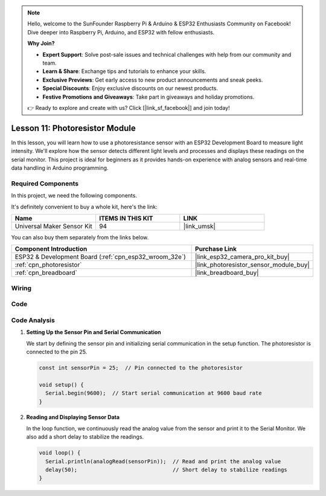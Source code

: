 .. note::

    Hello, welcome to the SunFounder Raspberry Pi & Arduino & ESP32 Enthusiasts Community on Facebook! Dive deeper into Raspberry Pi, Arduino, and ESP32 with fellow enthusiasts.

    **Why Join?**

    - **Expert Support**: Solve post-sale issues and technical challenges with help from our community and team.
    - **Learn & Share**: Exchange tips and tutorials to enhance your skills.
    - **Exclusive Previews**: Get early access to new product announcements and sneak peeks.
    - **Special Discounts**: Enjoy exclusive discounts on our newest products.
    - **Festive Promotions and Giveaways**: Take part in giveaways and holiday promotions.

    👉 Ready to explore and create with us? Click [|link_sf_facebook|] and join today!

.. _esp32_lesson11_photoresistor:

Lesson 11: Photoresistor Module
==================================

In this lesson, you will learn how to use a photoresistance sensor with an ESP32 Development Board to measure light intensity. We'll explore how the sensor detects different light levels and processes and displays these readings on the serial monitor. This project is ideal for beginners as it provides hands-on experience with analog sensors and real-time data handling in Arduino programming.

Required Components
--------------------------

In this project, we need the following components. 

It's definitely convenient to buy a whole kit, here's the link: 

.. list-table::
    :widths: 20 20 20
    :header-rows: 1

    *   - Name	
        - ITEMS IN THIS KIT
        - LINK
    *   - Universal Maker Sensor Kit
        - 94
        - |link_umsk|

You can also buy them separately from the links below.

.. list-table::
    :widths: 30 20
    :header-rows: 1

    *   - Component Introduction
        - Purchase Link

    *   - ESP32 & Development Board (:ref:`cpn_esp32_wroom_32e`)
        - |link_esp32_camera_pro_kit_buy|
    *   - :ref:`cpn_photoresistor`
        - |link_photoresistor_sensor_module_buy|
    *   - :ref:`cpn_breadboard`
        - |link_breadboard_buy|


Wiring
---------------------------

.. image:: img/Lesson_11_Photoresistance_Module_esp32_bb.png
    :width: 100%


Code
---------------------------

.. raw:: html

    <iframe src=https://create.arduino.cc/editor/sunfounder01/d66fd803-df3b-4afd-9986-b335e0739241/preview?embed style="height:510px;width:100%;margin:10px 0" frameborder=0></iframe>

Code Analysis
---------------------------

#. **Setting Up the Sensor Pin and Serial Communication**

   We start by defining the sensor pin and initializing serial communication in the setup function. The photoresistor is connected to the pin 25.

   .. code-block:: arduino

      const int sensorPin = 25;  // Pin connected to the photoresistor

      void setup() {
        Serial.begin(9600);  // Start serial communication at 9600 baud rate
      }

#. **Reading and Displaying Sensor Data**

   In the loop function, we continuously read the analog value from the sensor and print it to the Serial Monitor. We also add a short delay to stabilize the readings.

   .. code-block:: arduino

      void loop() {
        Serial.println(analogRead(sensorPin));  // Read and print the analog value
        delay(50);                              // Short delay to stabilize readings
      }




